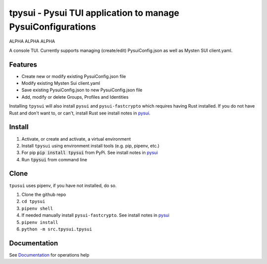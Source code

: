 =============================================================
tpysui - Pysui TUI application to manage PysuiConfigurations
=============================================================

ALPHA ALPHA ALPHA

A console TUI. Currently supports managing (create/edit)
PysuiConfig.json as well as Mysten SUI client.yaml.

Features
--------

* Create new or modify existing PysuiConfig.json file
* Modify existing Mysten Sui client.yaml
* Save existing PysuiConfig.json to new PysuiConfig.json file
* Add, modify or delete Groups, Profiles and Identities

Installing ``tpysui`` will also install ``pysui`` and ``pysui-fastcrypto``
which requires having Rust installed. If you do not have Rust and don't want
to, or can't, install Rust see install notes in pysui_.

.. _pysui: https://github.com/FrankC01/pysui/blob/main/README.md#pysui-sdk-install

Install
-------

#. Activate, or create and activate, a virtual environment
#. Install ``tpysui`` using environment install tools (e.g. pip, pipenv, etc.)
#. For pip :code:`pip install tpysui` from PyPi. See install notes in pysui_
#. Run :code:`tpysui` from command line

Clone
-----

``tpusui`` uses pipenv, if you have not installed, do so.

#. Clone the github repo
#. ``cd tpysui``
#. ``pipenv shell``
#. If needed manually install ``pysui-fastcrypto``. See install notes in pysui_
#. ``pipenv install``
#. ``python -m src.tpysui.tpysui``

Documentation
-------------
See Documentation_ for operations help

.. _Documentation: https://github.com/suitters/tpysui/blob/main/docs/tpysui.rst

